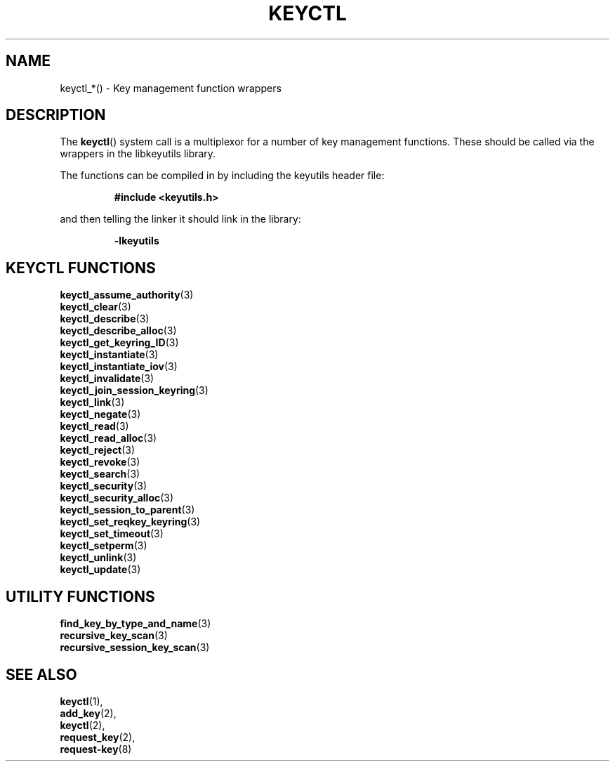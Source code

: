 .\"
.\" Copyright (C) 2010 Red Hat, Inc. All Rights Reserved.
.\" Written by David Howells (dhowells@redhat.com)
.\"
.\" This program is free software; you can redistribute it and/or
.\" modify it under the terms of the GNU General Public Licence
.\" as published by the Free Software Foundation; either version
.\" 2 of the Licence, or (at your option) any later version.
.\"
.TH KEYCTL 3 "10 Sep 2013" Linux "Linux Key Management Calls"
.\"""""""""""""""""""""""""""""""""""""""""""""""""""""""""""""""""""""""""""""
.SH NAME
keyctl_*() \- Key management function wrappers
.\"""""""""""""""""""""""""""""""""""""""""""""""""""""""""""""""""""""""""""""
.SH DESCRIPTION
The
.BR keyctl ()
system call is a multiplexor for a number of key management functions.  These
should be called via the wrappers in the libkeyutils library.
.P
The functions can be compiled in by including the keyutils header file:
.sp
.RS
.nf
.B #include <keyutils.h>
.RE
.P
and then telling the linker it should link in the library:
.sp
.RS
.nf
.B -lkeyutils
.RE
.\"""""""""""""""""""""""""""""""""""""""""""""""""""""""""""""""""""""""""""""
.SH KEYCTL FUNCTIONS
.BR keyctl_assume_authority (3)
.br
.BR keyctl_clear (3)
.br
.BR keyctl_describe (3)
.br
.BR keyctl_describe_alloc (3)
.br
.BR keyctl_get_keyring_ID (3)
.br
.BR keyctl_instantiate (3)
.br
.BR keyctl_instantiate_iov (3)
.br
.BR keyctl_invalidate (3)
.br
.BR keyctl_join_session_keyring (3)
.br
.BR keyctl_link (3)
.br
.BR keyctl_negate (3)
.br
.BR keyctl_read (3)
.br
.BR keyctl_read_alloc (3)
.br
.BR keyctl_reject (3)
.br
.BR keyctl_revoke (3)
.br
.BR keyctl_search (3)
.br
.BR keyctl_security (3)
.br
.BR keyctl_security_alloc (3)
.br
.BR keyctl_session_to_parent (3)
.br
.BR keyctl_set_reqkey_keyring (3)
.br
.BR keyctl_set_timeout (3)
.br
.BR keyctl_setperm (3)
.br
.BR keyctl_unlink (3)
.br
.BR keyctl_update (3)
.\"""""""""""""""""""""""""""""""""""""""""""""""""""""""""""""""""""""""""""""
.SH UTILITY FUNCTIONS
.BR find_key_by_type_and_name (3)
.br
.BR recursive_key_scan (3)
.br
.BR recursive_session_key_scan (3)
.\"""""""""""""""""""""""""""""""""""""""""""""""""""""""""""""""""""""""""""""
.SH SEE ALSO
.BR keyctl (1),
.br
.BR add_key (2),
.br
.BR keyctl (2),
.br
.BR request_key (2),
.br
.BR request-key (8)
